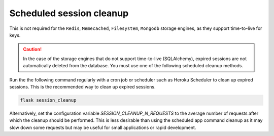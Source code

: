 Scheduled session cleanup
-------------------------

This is not required for the ``Redis``, ``Memecached``, ``Filesystem``, ``Mongodb`` storage engines, as they support time-to-live for keys.

.. caution ::

    In the case of the storage engines that do not support time-to-live (SQLAlchemy), expired sessions are not automatically deleted from the database. You must use one of the following scheduled cleanup methods.

Run the the following command regularly with a cron job or scheduler such as Heroku Scheduler to clean up expired sessions. This is the recommended way to clean up expired sessions.

.. code-block:: bash

    flask session_cleanup

Alternatively, set the configuration variable `SESSION_CLEANUP_N_REQUESTS` to the average number of requests after which the cleanup should be performed. This is less desirable than using the scheduled app command cleanup as it may slow down some requests but may be useful for small applications or rapid development.
